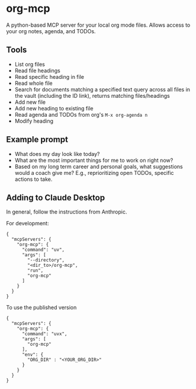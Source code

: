 #+CREATED: [2025-04-29 Tue 10:20]
#+UPDATED: [2025-04-29 Tue 12:57]
* org-mcp

A python-based MCP server for your local org mode files.
Allows access to your org notes, agenda, and TODOs.

#+HTML: <a href="https://github.com/andyreagan/org-mcp/actions/workflows/python-test-publish.yml"><img src="https://github.com/andyreagan/org-mcp/actions/workflows/python-test-publish.yml/badge.svg" alt="Tests"></a> <a href="https://badge.fury.io/py/org-mcp"><img src="https://badge.fury.io/py/org-mcp.svg" alt="PyPI version"></a>

** Tools

- List org files
- Read file headings
- Read specific heading in file
- Read whole file
- Search for documents matching a specified text query across all files in the
  vault (including the ID link), returns matching files/headings
- Add new file
- Add new heading to existing file
- Read agenda and TODOs from org's =M-x org-agenda n=
- Modify heading

** Example prompt

- What does my day look like today?
- What are the most important things for me to work on right now?
- Based on my long term career and personal goals, what suggestions would a
  coach give me? E.g., reprioritizing open TODOs, specific actions to take.

** Adding to Claude Desktop

In general, follow the instructions from Anthropic.

For development:

#+begin_src
{
  "mcpServers": {
    "org-mcp": {
      "command": "uv",
      "args": [
        "--directory",
        "<dir_to>/org-mcp",
        "run",
        "org-mcp"
      ]
    }
  }
}
#+end_src

To use the published version

#+begin_src
{
  "mcpServers": {
    "org-mcp": {
      "command": "uvx",
      "args": [
        "org-mcp"
      ],
      "env": {
        "ORG_DIR" : "<YOUR_ORG_DIR>"
      }
    }
  }
}
#+end_src
